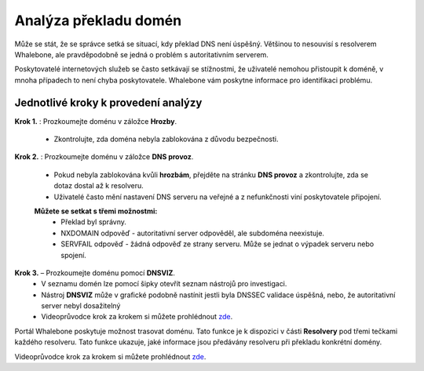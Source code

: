 Analýza překladu domén
======================

Může se stát, že se správce setká se situací, kdy překlad DNS není úspěšný. Většinou to nesouvisí s resolverem Whalebone, ale pravděpodobně se jedná o problém s autoritativním serverem. 


Poskytovatelé internetových služeb se často setkávají se stížnostmi, že uživatelé nemohou přistoupit k doméně, v mnoha případech to není chyba poskytovatele. Whalebone vám poskytne informace pro identifikaci problému.

Jednotlivé kroky k provedení analýzy
------------------------------------


**Krok 1.** : Prozkoumejte doménu v záložce **Hrozby**.

  * Zkontrolujte, zda doména nebyla zablokována z důvodu bezpečnosti.

**Krok 2.** : Prozkoumejte doménu v záložce **DNS provoz**.

  * Pokud nebyla zablokována kvůli **hrozbám**, přejděte na stránku **DNS provoz** a zkontrolujte, zda se dotaz dostal až k resolveru.
  * Uživatelé často mění nastavení DNS serveru na veřejné a z nefunkčnosti viní poskytovatele připojení. 
  **Můžete se setkat s třemi možnostmi:**
    * Překlad byl správny.
    * NXDOMAIN odpověď - autoritativní server odpověděl, ale subdoména neexistuje.
    * SERVFAIL odpověď - žádná odpověď ze strany serveru. Může se jednat o výpadek serveru nebo spojení.

**Krok 3.** – Prozkoumejte doménu pomocí **DNSVIZ**.
  * V seznamu domén lze pomocí šipky otevřít seznam nástrojů pro investigaci.
  * Nástroj **DNSVIZ** může v grafické podobně nastínit jestli byla DNSSEC validace úspěšná, nebo, že autoritativní server nebyl dosažitelný
  * Videoprůvodce krok za krokem si můžete prohlédnout `zde <https://docs.whalebone.io/cs/latest/video_guides.html#domain-resolution-troubleshooting>`__.


Portál Whalebone poskytuje možnost trasovat doménu. Tato funkce je k dispozici v části **Resolvery** pod třemi tečkami každého resolveru. Tato funkce ukazuje, jaké informace jsou předávány resolveru při překladu konkrétní domény.

Videoprůvodce krok za krokem si můžete prohlédnout `zde <https://docs.whalebone.io/cs/latest/video_guides.html#domain-tracing>`__.
